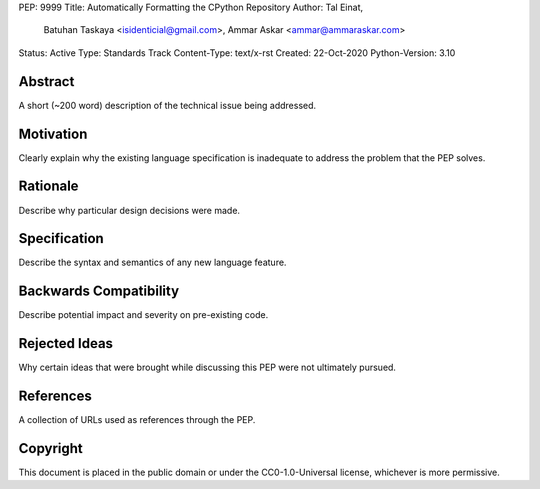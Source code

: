 PEP: 9999
Title: Automatically Formatting the CPython Repository
Author: Tal Einat,
        Batuhan Taskaya <isidenticial@gmail.com>,
        Ammar Askar <ammar@ammaraskar.com>
Status: Active
Type: Standards Track
Content-Type: text/x-rst
Created: 22-Oct-2020
Python-Version: 3.10


Abstract
========

A short (~200 word) description of the technical issue being addressed.


Motivation
==========

Clearly explain why the existing language specification is inadequate to
address the problem that the PEP solves.


Rationale
=========

Describe why particular design decisions were made.


Specification
=============

Describe the syntax and semantics of any new language feature.


Backwards Compatibility
=======================

Describe potential impact and severity on pre-existing code.


Rejected Ideas
==============

Why certain ideas that were brought while discussing this PEP were not
ultimately pursued.


References
==========

A collection of URLs used as references through the PEP.


Copyright
=========

This document is placed in the public domain or under the
CC0-1.0-Universal license, whichever is more permissive.


..
  Local Variables:
  mode: indented-text
  indent-tabs-mode: nil
  sentence-end-double-space: t
  fill-column: 70
  coding: utf-8
  End:
